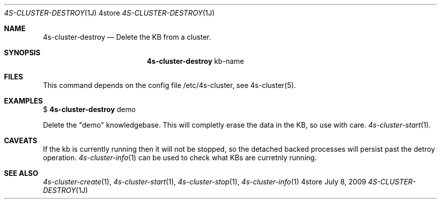 .Dd July 8, 2009
.Dt 4S-CLUSTER-DESTROY 1J 4store
.Os 4store
.Sh NAME
.Nm 4s-cluster-destroy
.Nd Delete the KB from a cluster.
.Sh SYNOPSIS
.Nm
kb-name
.sp
.Sh FILES
This command depends on the config file /etc/4s-cluster, see 4s-cluster(5).
.Sh EXAMPLES
$
.Nm
demo
.sp
Delete the "demo" knowledgebase. This will completly erase the data in the KB,
so use with care.
.Xr 4s-cluster-start 1 .
.Sh CAVEATS
If the kb is currently running then it will not be stopped, so the detached backed processes will persist past the detroy operation.
.Xr 4s-cluster-info 1
can be used to check what KBs are curretnly running.
.Sh SEE ALSO
.Xr 4s-cluster-create 1 ,
.Xr 4s-cluster-start 1 ,
.Xr 4s-cluster-stop 1 ,
.Xr 4s-cluster-info 1

